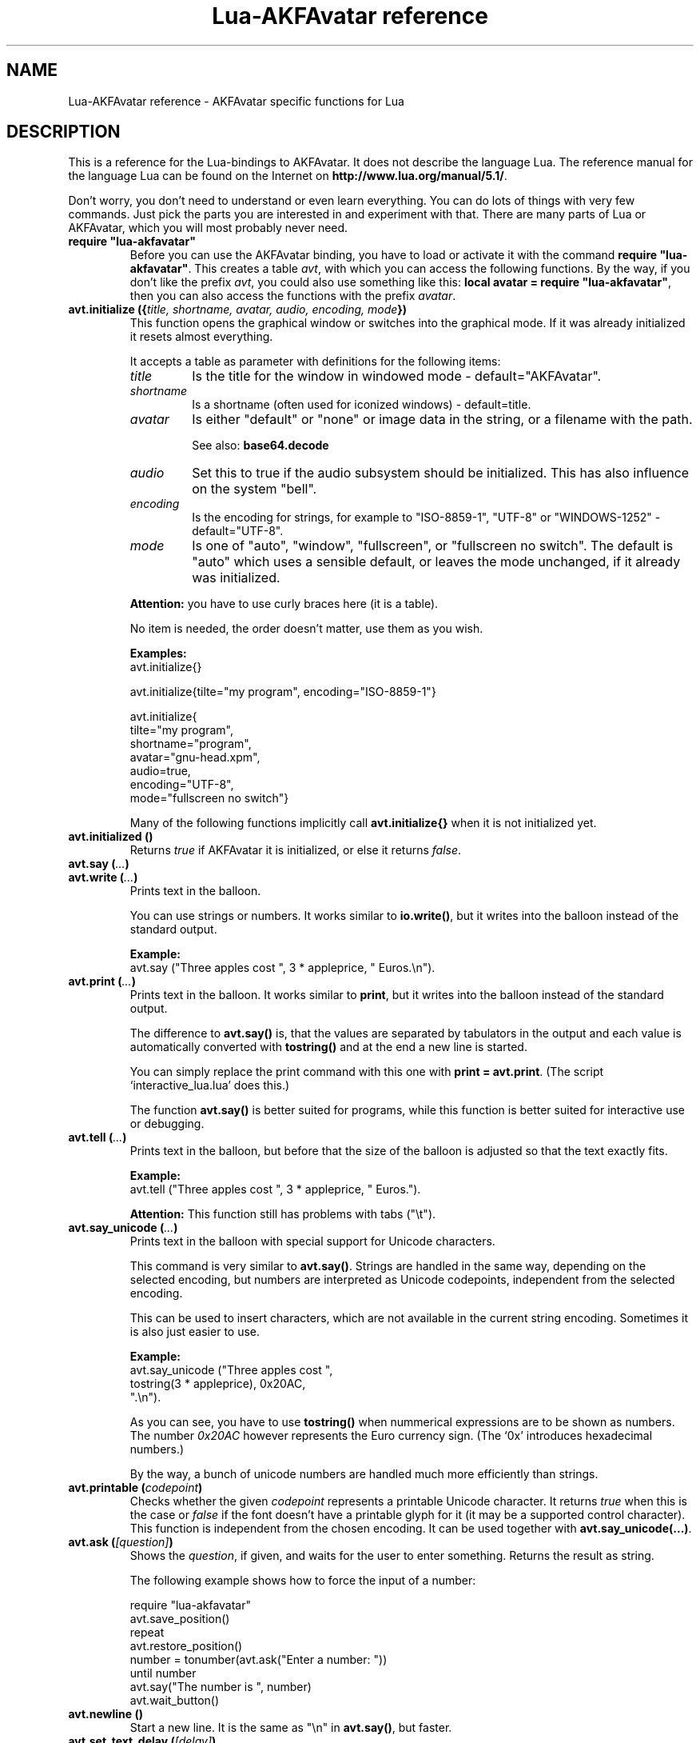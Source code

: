 .\" Process this file with
.\" groff -man -Tutf8 lua-akfavatar.reference.man
.\"
.
.\" Macros .EX .EE taken from groff an-ext.tmac
.\" Copyright (C) 2007, 2009 Free Software Foundation, Inc.
.\" You may freely use, modify and/or distribute this file.
.
.\" Start example.
.de EX
.  nr mE \\n(.f
.  nf
.  nh
.  ft CW
..
.
.
.\" End example.
.de EE
.  ft \\n(mE
.  fi
.  hy \\n(HY
..
.
.TH "Lua-AKFAvatar reference" 3 2011-03-06 AKFAvatar
.
.SH NAME
Lua-AKFAvatar reference \- AKFAvatar specific functions for Lua
.
.SH DESCRIPTION
This is a reference for the Lua-bindings to AKFAvatar.  It does not
describe the language Lua. The reference manual for the language Lua
can be found on the Internet on 
.BR http://www.lua.org/manual/5.1/ .
.PP
Don't worry, you don't need to understand or even learn everything.
You can do lots of things with very few commands.  Just pick the parts
you are interested in and experiment with that.  There are many parts
of Lua or AKFAvatar, which you will most probably never need.
.PP
.TP
.B "require ""lua-akfavatar"""
Before you can use the AKFAvatar binding, you have to load or activate
it with the command 
.BR "require ""lua-akfavatar""" .
This creates a table 
.IR avt ,
with which you can access the following functions.  By the way,
if you don't like the prefix
.IR avt ,
you could also use something like this:
.BR "local avatar = require ""lua-akfavatar""" ,
then you can also access the functions with the prefix
.IR avatar .
.PP
.TP
.BI "avt.initialize ({" "title, shortname, avatar, audio, encoding, mode" "})"
This function opens the graphical window or switches into the
graphical mode.  If it was already initialized it resets almost
everything.
.IP
It accepts a table as parameter with definitions for the following items:
.RS
.TP
.I title
Is the title for the window in windowed mode - default="AKFAvatar".
.TP
.I shortname
Is a shortname (often used for iconized windows) - default=title.
.TP
.I avatar
Is either "default" or "none" or image data in the string, or 
a filename with the path.
.IP
See also:
.B base64.decode
.TP
.I audio
Set this to true if the audio subsystem should be initialized.
This has also influence on the system "bell".
.TP
.I encoding
Is the encoding for strings, for example to "ISO-8859-1", "UTF-8" or
"WINDOWS-1252" - default="UTF-8".
.TP
.I mode
Is one of "auto", "window", "fullscreen", or "fullscreen no switch".
The default is "auto" which uses a sensible default,
or leaves the mode unchanged, if it already was initialized.
.RE
.IP
.B Attention:
you have to use curly braces here (it is a table).
.IP
No item is needed, the order doesn't matter, use them as you wish.
.IP
.B Examples:
.EX
avt.initialize{}

avt.initialize{tilte="my program", encoding="ISO-8859-1"}

avt.initialize{
  tilte="my program",
  shortname="program",
  avatar="gnu-head.xpm",
  audio=true,
  encoding="UTF-8",
  mode="fullscreen no switch"}
.EE
.IP
Many of the following functions implicitly call
.B avt.initialize{}
when it is not initialized yet.
.PP
.TP
.BI "avt.initialized ()"
Returns
.I true
if AKFAvatar it is initialized, or else it returns
.IR false .
.PP
.TP
.BI "avt.say (" ... )
.TQ
.BI "avt.write (" ... )
Prints text in the balloon.
.IP
You can use strings or numbers. It works similar to
.BR io.write() ,
but it writes into the balloon instead of the standard output.
.IP
.B Example:
.EX
avt.say ("Three apples cost ", 3 * appleprice, " Euros.\\n").
.EE
.PP
.TP
.BI "avt.print (" ... )
Prints text in the balloon.
It works similar to
.BR print ,
but it writes into the balloon instead of the standard output.
.IP
The difference to
.B avt.say()
is, that the values are separated by tabulators in the output and 
each value is automatically converted with 
.B tostring()
and at the end a new line is started.
.IP
You can simply replace the print command with this one with
.BR "print = avt.print" .
(The script `interactive_lua.lua' does this.)
.IP
The function
.B avt.say()
is better suited for programs, while this  function is better suited 
for interactive use or debugging.
.PP
.TP
.BI "avt.tell (" ... )
Prints text in the balloon, but before that the size of the
balloon is adjusted so that the text exactly fits.
.IP
.B Example:
.EX
avt.tell ("Three apples cost ", 3 * appleprice, " Euros.").
.EE
.IP
.B Attention:
This function still has problems with tabs ("\\t").
.PP
.TP
.BI "avt.say_unicode (" ... )
Prints text in the balloon with special support for Unicode characters.
.IP
This command is very similar to
.BR avt.say() .
Strings are handled in the same way, depending on the selected encoding,
but numbers are interpreted as Unicode codepoints, independent from the
selected encoding.
.IP
This can be used to insert characters, which are not available in
the current string encoding.  Sometimes it is also just easier to
use.
.IP
.B Example:
.EX
avt.say_unicode ("Three apples cost ",
                 tostring(3 * appleprice), 0x20AC,
                 ".\\n").
.EE
.IP
As you can see, you have to use 
.B tostring()
when nummerical expressions are to be shown as numbers.  
The number
.I 0x20AC
however represents the Euro currency sign.
(The `0x' introduces hexadecimal numbers.)
.IP
By the way, a bunch of unicode numbers are handled much more efficiently
than strings.
.PP
.TP
.BI "avt.printable (" codepoint )
Checks whether the given
.I codepoint
represents a printable Unicode character.
It returns 
.I true
when this is the case or
.I false
if the font doesn't have a printable glyph for it (it may be a
supported control character).
This function is independent from the chosen encoding.
It can be used together with
.BR "avt.say_unicode(...)" .
.PP
.TP
.BI "avt.ask (" [question] )
Shows the
.IR question ,
if given, and waits for the user to enter something.
Returns the result as string.
.IP
The following example shows how to force the input of a number:
.IP
.EX
require "lua-akfavatar"
avt.save_position()
repeat
  avt.restore_position()
  number = tonumber(avt.ask("Enter a number: "))
until number
avt.say("The number is ", number)
avt.wait_button()
.EE
.PP
.TP
.BI "avt.newline ()"
Start a new line. It is the same as "\\n" in
.BR avt.say() ,
but faster.
.PP
.TP
.BI "avt.set_text_delay (" [delay] )
Activate the slow-print mode. With no value for
.I delay
it uses a default delay.
To deactivate the slow-print mode, use the value 0 for
.IR delay .
.PP
.TP
.BI "avt.markup (" true | false )
Set the markup mode. In the markup mode the character "_" toggles
the underlined mode on or off and the character "*" toggles the
bold mode on or off.  Both characters are never displayed in
markup mode!
.IP
You can always use the overstrike technique, which doesn't reserve
any characters, but is harder to use.
.PP
.TP
.BI "avt.set_balloon_size (" "[height] [, width]" )
Sets the size of the balloon. No values or values of 0 set the maximum size.
.PP
.TP
.BI "avt.set_balloon_width (" [width] )
Sets the width of the balloon. No value or 0 sets the maximum.
.PP
.TP
.BI "avt.set_balloon_height (" [height] )
Sets the height of the balloon. No value or 0 sets the maximum.
.PP
.TP
.BI "avt.clear ()"
Clears the textfield or viewport.
If there is no balloon yet, it is drawn.
.PP
.TP
.BI "avt.flip_page ()"
Waits a while and then clears the textfield; same as "\\f" in
.BR avt.say() .
See also
.BR avt.set_flip_delay(delay) .
.PP
.TP
.BI "avt.move_in ()"
Moves the avatar in.
.PP
.TP
.BI "avt.move_out ()"
Moves the avatar out.
.PP
.TP
.BI "avt.pager (" "text [,startline]" )
Show a longer text with a text-viewer application.
.IP
If the
.I startline
is given and it is greater than 1, then it starts
in that line.  But you still can scroll back from there.
.PP
.TP
.BI "avt.decide ()"
Ask the user to make a positive or negative decision.  Returns
.IR true " or " false .
.PP
.TP
.BI "avt.wait_button ()"
Waits until a button is pressed.
.PP
.TP
.BI "avt.wait (" [seconds] )
Waits a given amount of seconds (may be a fraction).
.IP
If no value is given, it waits "a while".
.PP
.TP
.BI "avt.show_avatar ()"
Shows only the avatar without any balloon.
.PP
.TP
.BI "avt.bell ()"
Makes a sound or flashes the display if audio is not initialized.
.PP
.TP
.BI "avt.flash ()"
Flashes the display.
.PP
.TP
.BI "avt.show_image_file (" filename )
Load an image and show it.
It returns
.IR true " on success, or " false " on error."
If it succeeds you should call
.BR avt.wait() " or " avt.wait_button() " or " avt.get_key() .
.PP
.TP
.BI "avt.show_image_string (" image )
Get an image from a string and show it.  If it succeeds you should call
.BR avt.wait() " or " avt.wait_button() " or " avt.get_key() .
.IP
See also:
.B base64.decode()
.PP
.TP
.BI "avt.get_directory ()"
Returns the current working directory.
On error it returns
.I nil
and an error message.
.PP
.TP
.BI "avt.set_directory (" directory )
.TQ
.BI "avt.chdir (" directory )
Sets the working directory to
.IR directory .
.RI "If " directory " is " nil ,
nothing or an empty string, it does nothing.
.IP
.B Example:
.EX
avt.set_directory(os.getenv("HOME") or os.getenv("USERPROFILE"))
.EE
.PP
.TP
.BI "avt.directory_entries (" [directory] )
Get a list of directory entries of the given
.I directory
or the current directory if none is given.
.IP
On success it returns a table (an array) and the number of entries.
On error it returns
.I nil
and an error message.
.IP
The list contains normal files, including hidden files,
subdirectories and any other type of entry.
It does not contain "." or "..".
.PP
.TP
.BI "avt.entry_type (" entry )
Get the type of a directory entry and its size.
.IP
On success it returns the type of the directory entry as string
and the size as number.  The type can be one of "file",
"directory", "character device", "block device", "fifo", "socket"
or "unknown".
.IP
On error it returns
.I nil
and an error message.
.PP
.TP
.BI "avt.file_selection (" [filter] )
Start a file-chooser in the balloon. It starts in the current
working directory.  When a directory is chosen it changes the
working directory to that one.  At the end it returns the selected
filename (which is in the then current working directory) or
.I nil
on error.
.IP
The
.IR filter ,
if given, should be a function.  It gets a filename as
parameter.  The file is always in the current working directory.
If the filter function returns 
.IR false " or " nil
or nothing then the filename is not shown, otherwise it is shown.
.IP
.B Example:
.EX
 textfile = avt.file_selection(
    function(n)
      return string.find(n,"%.te?xt$")
    end)
.EE
.IP
Of course
.I filter
can also be the name of a previously defined function.
.PP
.TP
.BI "avt.initialize_audio ()"
Initialize the audio subsystem.
.IP
On success it returns 
.IR true ,
on error it returns
.I nil
and an error message.
.IP
Normally you should initialize it with
.BR avt.initialize{} .
Only use this, if you are sure you need it.
.PP
.TP
.BI "avt.quit_audio ()"
Quit the audio subsystem.
.IP
This is not needed in normal programs.
Only use this, if you are sure you need it.
.PP
.TP
.BI "avt.load_audio_file (" [filename] )
Reads audio data from a file.
.IP
supported audio formats:
.RS
.IP AU:
linear PCM with up to 32Bit, mu-law, A-law
.IP WAV:
linear PCM with up to 16Bit, MS-ADPCM, IMA-ADPCM
.IP Both:
mono or stereo
.RE
.IP
The current implementation can only play sounds with up to 16Bit
precision, but AU-files with more Bits can be read.
.IP
When no
.I filename
is given, or the
.IR filename " is " nil
or an empty string, it returns an empty audio element, 
ie. you can call its methods, it just doesn't play anything.
.IP
On error it returns 
.I nil
and an error message.
(Note: in version 0.19.0 it also returned an empty audio element then.)
.PP
.TP
.BI "avt.load_audio_string (" [audio_data] )
Reads audio data from a string.  Otherwise the same as
.BR avt.load_audio_file() .
.IP
When no 
.I audio_data
is given, or the 
.IR audio_data " is " nil
or an empty string, it returns an empty audio element, 
ie. you can call its methods, it just doesn't play anything.
.IP
On error it returns 
.I nil
and an error message.
(Note: in version 0.19.0 it also returned an empty audio element then.)
.IP
See also:
.B base64.decode
.PP
.TP
.BI "avt.audio_playing (" [audio_data] )
Checks if the audio is currently playing.
If
.I audio_data
is given and is not 
.I nil
then it checks, if the specified audio is playing.
This can also be checked with
.BR audio:playing() .
.PP
.TP
.BI "avt.wait_audio_end ()"
Waits until the audio output ends.
.IP
This also ends an audio-loop, but still plays to the end of the
current sound.
.PP
.TP
.BI "avt.stop_audio ()"
Stops the audio output immediately.
.PP
.TP
.BI "avt.pause_audio (" true | false )
.RI "pause (" true ") or resume (" false ") the audio output"
.PP
.TP
.BI "audio:play ()"
.TQ
.BI "audio ()"
Plays the
.I audio
data.
The
.I audio
must have been loaded by
.BR avt.load_audio_file() " or " avt.load_audio_string() .
.IP
Only one sound can be played at the same time.
When you play another sound the previous one is stopped.
Use
.B avt.wait_audio_end()
to play sounds in a sequence.
.IP
The audio can also be played by calling the audio variables like a function.
.IP
.B Attention:
You should take care that the variable for the sound
stays in scope while the sound is played.
Otherwise the audio output could stop unexpectedly.
.IP
.EX
play_audio_file = function (filename)
  local sound = avt.load_audio_file (filename)
  sound:play ()
  avt.wait_audio_end ()
  sound:free()
end
.EE
.IP
This function is okay because of the command
.BR avt.wait_audio_end() .
.IP
.EX
play_audio_file = function (filename)
  avt.wait_audio_end ()
  sound = avt.load_audio_file (filename)
  sound:play ()
end
.EE
.IP
This function is also okay, because the variable
.I sound
is not local to this function.
It is most probably a global variable.
It could also be local to the program (ie. the "chunk"), which is also okay.
.PP
.TP
.BI "audio:loop ()"
Plays
.I audio
data in a loop.  The 
.I audio
must have been loaded by
.BR avt.load_audio_file() " or " avt.load_audio_string() .
.IP
This is for example useful for short pieces of music.
.IP
You can stop the audio loop with 
.BR avt.wait_audio_end() " or " avt.stop_audio () .
.PP
.TP
.BI "audio:playing ()"
Checks if this
.I audio
data is currently playing.  The
.I audio
must have been loaded by 
.BR avt.load_audio_file() " or " avt.load_audio_string() .
.IP
This is the same as 
.BR "avt.audio_playing (audio)" .
.PP
.TP
.BI "audio:free ()"
Frees the
.I audio
data.  If this 
.I audio
is currently playing, it is stopped.
.IP
Audio data is also freed by the garbage collector, but don't count
on it.  Audio data can hog up a lot of memory. Unfortunately the
garbage collector doesn't see that, because it is handled outside
of Lua.  However, you could also run the garbage collector
manually with using
.B "collectgarbage(""collect"")"
from time to time.
Then you don't need to call this function.
Just make sure the currently playing sound is still assigned 
to a variable when you do this.
.PP
.TP
.BI "avt.encoding (" encoding )
Change the used text encoding.
.PP
.TP
.BI "avt.get_encoding ()"
Gets the currently used text encoding.
.IP
Returns
.I nil
if none is set yet.
.PP
.TP
.BI "avt.set_title (" "[title] [,shortname]" )
Change the title and/or the shortname.
A missing option or
.I nil
leaves it unchanged.
.PP
.TP
.BI "avt.change_avatar_image (" [image] )
Change the avatar image while running.
The image is a string like in
.BR avt.initialize{} .
.IP
See also:
.B base64.decode
.PP
.TP
.BI "avt.set_avatar_name (" [name] )
Set the name of the avatar.  This must be used after
.BR avt.change_avatar_image() .
.PP
.TP
.BI "avt.right_to_left (" true | false )
Activate or deactivate the right to left writing mode.
.IP
.B Attention:
This is an experimental feature, that might not always work.
.PP
.TP
.BI "avt.set_flip_page_delay (" [delay] )
Set the delay for 
.B avt.flip_page()
or "\\f".
Use no value for the default delay, or 0 to set no delay.
.PP
.TP
.BI "avt.set_background_color (" color )
Sets the background color of the window.
.IP
Colors can either be given as English names or as RGB value with 3
or 6 hexadicimal digits.
.IP
For example 
.B "avt.set_background_color(""sky blue"")"
or
.B "avt.set_background_color(""#555"")"
or
.BR "avt.set_background_color(""#8B4513"")" .
.PP
.TP
.BI "avt.set_balloon_color (" color )
Sets the color of the balloon.
.PP
.TP
.BI "avt.set_text_color (" color )
Sets the text color.
.PP
.TP
.BI "avt.set_text_background_color (" color )
Sets the text background color.
.PP
.TP
.BI "avt.set_text_background_ballooncolor ()"
Sets the text background color to the color of the balloon.
.PP
.TP
.BI "avt.get_color (" color_number )
Get a color for a given integer value.
.IP
AKFAvatar has an internal palette with color names to use.
With this function you can scan through that list.
It returns the name and RGB value as strings, or it returns
nothing on error.
.PP
.TP
.BI "avt.colors ()"
Iterator for internal color names.
.IP
AKFAvatar has an internal palette with color names to use.
With this function you can scan through that list with a generic
.B for
loop.
.IP
.EX
require "lua-akfavatar"
for nr, name, rgb in avt.colors() do
  avt.normal_text()
  avt.newline()
  avt.say(string.format("%3d) %5s, %-25s", nr, rgb, name))
  avt.set_text_background_color(name) -- either name or rgb
  avt.clear_eol()
  avt.wait(0.7)
end
avt.wait_button()
.EE
.IP
If you don't need the
.I rgb
value, you can leave that variable away.
.PP
.TP
.BI "avt.color_selection ()"
Start a color-chooser in the balloon. It returns two strings:
first the English name for the color and second the hexadicimal
RGB definition.  Both values can be used for selecting colors.
.PP
.TP
.BI "avt.activate_cursor (" true | false )
Show the cursor.
.PP
.TP
.BI "avt.underlined (" true | false )
Set the underlined mode.
.PP
.TP
.BI "avt.get_underlined ()"
Returns 
.I true
if the underlined mode is active or
.I false
otherwise.
.PP
.TP
.BI "avt.bold (" true | false )
Set the bold mode.
.PP
.TP
.BI "avt.get_bold ()"
Returns 
.I true
if the bold mode is active or 
.I false
otherwise.
.PP
.TP
.BI "avt.inverse (" true | false )
Set the inverse mode.
.PP
.TP
.BI "avt.get_inverse ()"
Returns
.I true
if the inverse mode is active or
.I false
otherwise.
.PP
.TP
.BI "avt.normal_text ()"
Resets the text to normal settings.
.PP
.TP
.BI "avt.clear_screen ()"
Clears the whole screen or window (not just the balloon!).
.PP
.TP
.BI "avt.clear_down ()"
Clears from cursor position down the viewport.
If there is no balloon yet, it is drawn.
.PP
.TP
.BI "avt.clear_eol ()"
Clear the end of line (depending on text direction).
.PP
.TP
.BI "avt.clear_bol ()"
Clears the beginning of the line (depending on text direction).
.PP
.TP
.BI "avt.clear_line ()"
Clears the line.
.PP
.TP
.BI "avt.clear_up ()"
Clears from cursor position up the viewport.
If there is no balloon yet, it is drawn.
.PP
.TP
.BI "avt.where_x ()"
Get the x position of the cursor in the balloon.
.PP
.TP
.BI "avt.where_y ()"
Get the y position of the cursor in the balloon.
.PP
.TP
.BI "avt.max_x ()"
Get the maximum x position of the cursor in the balloon (ie. the width).
.PP
.TP
.BI "avt.max_y ()"
Get the maximum y position of the cursor in the balloon (ie. the height).
.PP
.TP
.BI "avt.home_position ()"
Returns
.I true
if the cursor is in the home position or
.I false
otherwise.  (This also works for right-to-left writing.)
.PP
.TP
.BI "avt.move_x (" x )
Moves the cursor to the given X position.
.PP
.TP
.BI "avt.move_y ("y )
Moves the cursor to the given Y position.
.PP
.TP
.BI "avt.move_xy (" "x, y" )
Moves the cursor to the given
.IR x " and " y " position."
.PP
.TP
.BI "avt.save_position ()"
Save the current cursor position.
.PP
.TP
.BI "avt.restore_position ()"
Restore the last saved cursor position.
.PP
.TP
.BI "avt.next_tab ()"
Moves the cursor to the next tabulator position.
.PP
.TP
.BI "avt.last_tab ()"
Moves the cursor to the previous tabulator position.
.PP
.TP
.BI "avt.reset_tab_stops ()"
Reset tab stops to every eigth column.
.PP
.TP
.BI "avt.clear_tab_stops ()"
Clears all tab stops.
.PP
.TP
.BI "avt.set_tab (" "x, true" | false )
Set or clear tab in position
.IR x .
.PP
.TP
.BI "avt.delete_lines (" "line, number" )
Deletes given
.I number
of lines, starting from
.IR line ;
the rest is scrolled up.
.PP
.TP
.BI "avt.insert_lines (" "line, number" )
Inserts given
.I number
of lines, starting at
.IR line ;
the rest is scrolled down.
.PP
.TP
.BI "avt.reserve_single_keys (" true | false )
Reserves single keys, such as <ESC> or <F11>.
.PP
.TP
.BI "avt.switch_mode (" mode )
Switches the window mode. Use either of 
.IR """window""" ", or " """fullscreen""" .
.IP
(The modes
.IR """auto""" " and  " """fullscreen no switch"""
don't work here.)
.PP
.TP
.BI "avt.get_mode ()"
Returns the window mode (see 
.BR "avt.switch_mode (mode)" ).
.PP
.TP
.BI "avt.toggle_fullscreen ()"
Toggles the fullscreen mode on or off.
.PP
.TP
.BI "avt.update ()"
Update everything and take care of events.
This should be used in a loop, when the program is doing something else.
.PP
.TP
.BI "avt.credits (" "text, centered" )
Shows final credits.
.IP
If the second parameter is
.IR true ,
every line is centered.
.PP
.TP
.BI "avt.get_key ()"
Waits for a key to be pressed and returns the unicode codepoint of
the character. For some function keys it yields a number from the
unicode private use section.
.PP
.TP
.BI "avt.navigate (" buttons )
Shows a navigation bar with the given buttons.
.IP
For buttons use a string with the following characters:
.IP
.RS
.IP "l:"
left
.IP "r:"
right (play)
.IP "d:"
down
.IP "u:"
up
.IP "x:"
cancel
.IP "f:"
(fast)forward
.IP "b:"
(fast)backward
.IP "p:"
pause
.IP "s:"
stop
.IP "e:"
eject
.IP "*:"
circle (record)
.IP "+:"
plus (add)
.IP "-:"
minus (remove)
.IP "?:"
help
.IP "' ':"
spacer (no button)
.RE
.IP
Pressing a key with one of those characters selects it.  For the
directions you can also use the arrow keys, The <Pause> key
returns "p".  The <Help> key or <F1> return "?".
.IP
It returns the approriete character or a number.
.PP
.TP
.BI "avt.choice (" "start_line, items [, key] [, back] [,forward]" )
This can be used for menus.  It returns the number of the selected item.
.IP
.RS
.IP start_line:
line, where choice begins
.IP items:
number of items/lines
.IP key:
first key, like "1" or "a", 0 for no keys
.IP back:
set to 
.IR true ,
when the first entry is a back function
.IP forward:
set to 
.IR true ,
when the last entry is a forward function
.RE
.PP
.TP
.BI "avt.long_menu (" items )
Shows a long menu with the
.IR items ,
which should be an array with menu-items.
.IP
It returns the number of the selected item.
.IP
The menu starts in the line of the current cursor position.
So you could put a headline before the menu.
.IP
.EX
avt.clear()
avt.say("Please select your favourite food:\\n")
local item = avt.long_menu {
  "Chicken",
  "Chips",
  "Pizza",
  "Spinach"}
.EE
.PP
.TP
.BI "avt.viewport (" "x, y, width, height" )
Sets a viewport (sub-area of the textarea).
The upper left corner is at 1, 1.
.PP
.TP
.BI "avt.set_scroll_mode (" mode )
Sets the scroll mode, ie. how it reacts when trying to go beyond
the last line.  The 
.I mode
is either -1 for "do nothing" or 0 for page-fipping or 1 for scrolling.
.PP
.TP
.BI "avt.get_scroll_mode ()"
Gets the scroll mode (see 
.BR "avt.set_scroll_mode ()" ")."
.PP
.TP
.BI "avt.newline_mode (" true | false )
When the newline_mode is activated (default) a newline character
sets the cursor at the beginning of a new line. When it is off the
cursor goes into the next line but stays in the same horizontal
position.
.PP
.TP
.BI "avt.set_auto_margin (" true | false )
Sets the automargin mode, ie. whether to start a new line
automatically when the text doesn't fit in a line.
.PP
.TP
.BI "avt.get_auto_margin ()"
Gets the automargin mode.
.PP
.TP
.BI "avt.set_origin_mode (" true | false )
Sets the origin mode. When the origin mode is on, the coordinates
1, 1 are always in the top left of the balloon, even when the
viewport does not start there. When the origin mode is off, the
coorinates 1, 1 are the top left of the viewport.
.PP
.TP
.BI "avt.get_origin_mode ()"
Gets the origin mode (see
.BR "avt.set_origin_mode" ")."
.PP
.TP
.BI "avt.set_mouse_visible (" true | false )
Sets whether the mouse pointer is visible or not.
.IP
.B Note:
In windowing systems this has only an affect when the mouse
pointer is inside of the window.
.PP
.TP
.BI "avt.lock_updates (" true | false )
Sets a lock on updates inside of the balloon.
This can be used for speedups.
.PP
.TP
.BI "avt.insert_spaces (" number )
Insert
.I number
spaces at the current cursor position.
The rest of the line is moved.
.PP
.TP
.BI "avt.delete_characters (" number )
Delete
.I number
characters at the current cursor position.
The rest of the line is moved.
.PP
.TP
.BI "avt.erase_characters (" number )
Erase
.I number
of characters.
The characters are overwritten with spaces.
.PP
.TP
.BI "avt.backspace ()"
Go back one character.
Does nothing if the cursor is at the beginning of the line.
.PP
.TP
.BI "avt.version ()"
Returns the version of AKFAvatar as string.
.PP
.TP
.BI "avt.copyright ()"
Returns the copyright notice for AKFAvatar as string.
.PP
.TP
.BI "avt.license ()"
 Returns the license notice for AKFAvatar as string.
.PP
.TP
.BI "avt.quit ()"
Quit the avatar subsystem (closes the window).
It also quits the audio subsystem.
.IP
This function is not needed for normal programs.
Only use it, if your program should continue working without
a visible window.
.PP
.TP
.BI "avt.subprogram (" "function, [arg1, ...]" )
Call the function as a subprogram.
.IP
On a quit-request (pressing the <ESC>-key or the close button of
the window) it just returns to the main program.  On success it
returns the results of the function, on a quit-request it returns
nothing.  Errors are treated normally.
.IP
To call a subprogram from a separate file, use
.BR dofile :
.EX
avt.subprogram (dofile, "subprogram.lua")
.EE
.PP
.SH "SEE ALSO"
.BR lua-akfavatar (1)
.BR lua (1)
.br
.B http://akfavatar.nongnu.org/manual/
.br
.B http://www.lua.org/manual/5.1/
